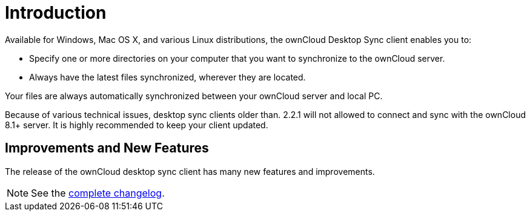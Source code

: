 = Introduction

Available for Windows, Mac OS X, and various Linux distributions, the ownCloud Desktop Sync client enables you to:

* Specify one or more directories on your computer that you want to synchronize to the ownCloud server.
* Always have the latest files synchronized, wherever they are located.

Your files are always automatically synchronized between your ownCloud server and local PC.

Because of various technical issues, desktop sync clients older than.
2.2.1 will not allowed to connect and sync with the ownCloud 8.1+
server.
It is highly recommended to keep your client updated.

== Improvements and New Features

The release of the ownCloud desktop sync client has many new features and improvements. 

NOTE: See the https://owncloud.org/changelog/desktop/:[complete changelog].
